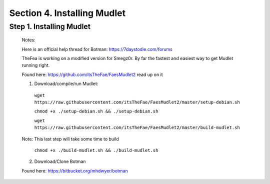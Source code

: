 Section 4. Installing Mudlet
=======================================
Step 1. Installing Mudlet
-------------------------
  Notes:

  Here is an official help thread for Botman: `https://7daystodie.com/forums <https://7daystodie.com/forums/showthread.php?52933-Botman-server-manager-official-support-thread>`_


  TheFea is working on a modified version for Smegz0r. By far the fastest and easiest way to get Mudlet running right.

  Found here: `https://github.com/itsTheFae/FaesMudlet2 <https://github.com/itsTheFae/FaesMudlet2>`_ read up on it

  1. Download/compile/run Mudlet:
   ``wget https://raw.githubusercontent.com/itsTheFae/FaesMudlet2/master/setup-debian.sh``

   ``chmod +x ./setup-debian.sh && ./setup-debian.sh``

   ``wget https://raw.githubusercontent.com/itsTheFae/FaesMudlet2/master/build-mudlet.sh``

  Note: This last step will take some time to build

   ``chmod +x ./build-mudlet.sh && ./build-mudlet.sh``

  2. Download/Clone Botman 

  Found here: https://bitbucket.org/mhdwyer/botman

..
 ToDo: git, clone, copy
..